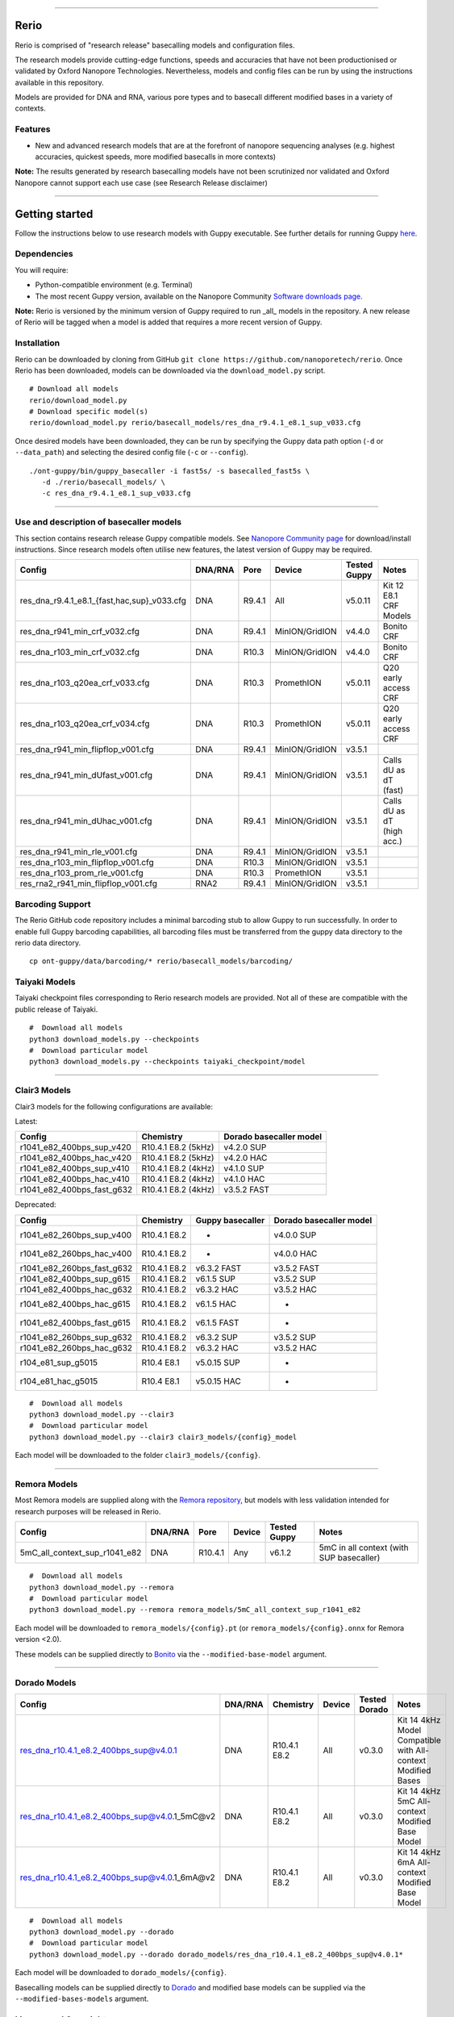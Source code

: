 .. image:: /ONT_logo.png
  :width: 800

******************

Rerio
"""""

Rerio is comprised of "research release" basecalling models and configuration files.

The research models provide cutting-edge functions, speeds and accuracies that have not been productionised or validated by Oxford Nanopore Technologies.
Nevertheless, models and config files can be run by using the instructions available in this repository.

Models are provided for DNA and RNA, various pore types and to basecall different modified bases in a variety of contexts.

Features
--------

- New and advanced research models that are at the forefront of nanopore sequencing analyses (e.g. highest accuracies, quickest speeds, more modified basecalls in more contexts)

**Note:** The results generated by research basecalling models have not been scrutinized nor validated and Oxford Nanopore cannot support each use case (see Research Release disclaimer)

*********************

Getting started
"""""""""""""""

Follow the instructions below to use research models with Guppy executable.
See further details for running Guppy `here <https://community.nanoporetech.com/protocols/Guppy-protocol>`_.

Dependencies
------------

You will require:

- Python-compatible environment (e.g. Terminal)
- The most recent Guppy version, available on the Nanopore Community `Software downloads page <https://community.nanoporetech.com/downloads>`_.

**Note:** Rerio is versioned by the minimum version of Guppy required to run _all_ models in the repository. 
A new release of Rerio will be tagged when a model is added that requires a more recent version of Guppy.


Installation
------------

Rerio can be downloaded by cloning from GitHub ``git clone https://github.com/nanoporetech/rerio``.
Once Rerio has been downloaded, models can be downloaded via the ``download_model.py`` script.

::

   # Download all models
   rerio/download_model.py
   # Download specific model(s)
   rerio/download_model.py rerio/basecall_models/res_dna_r9.4.1_e8.1_sup_v033.cfg

Once desired models have been downloaded, they can be run by specifying the Guppy data path option (``-d`` or ``--data_path``) and selecting the desired config file (``-c`` or ``--config``).

::

   ./ont-guppy/bin/guppy_basecaller -i fast5s/ -s basecalled_fast5s \
      -d ./rerio/basecall_models/ \
      -c res_dna_r9.4.1_e8.1_sup_v033.cfg

**************

Use and description of basecaller models
----------------------------------------

This section contains research release Guppy compatible models.
See `Nanopore Community page <https://community.nanoporetech.com/downloads>`_ for download/install instructions.
Since research models often utilise new features, the latest version of Guppy may be required.

=============================================== ======= ====== ============== ============ ==========================
Config                                          DNA/RNA Pore   Device         Tested Guppy Notes
=============================================== ======= ====== ============== ============ ==========================
res_dna_r9.4.1_e8.1_{fast,hac,sup}_v033.cfg     DNA     R9.4.1 All            v5.0.11      Kit 12 E8.1 CRF Models
res_dna_r941_min_crf_v032.cfg                   DNA     R9.4.1 MinION/GridION v4.4.0       Bonito CRF
res_dna_r103_min_crf_v032.cfg                   DNA     R10.3  MinION/GridION v4.4.0       Bonito CRF
res_dna_r103_q20ea_crf_v033.cfg                 DNA     R10.3  PromethION     v5.0.11      Q20 early access CRF
res_dna_r103_q20ea_crf_v034.cfg                 DNA     R10.3  PromethION     v5.0.11      Q20 early access CRF
res_dna_r941_min_flipflop_v001.cfg              DNA     R9.4.1 MinION/GridION v3.5.1
res_dna_r941_min_dUfast_v001.cfg                DNA     R9.4.1 MinION/GridION v3.5.1       Calls dU as dT (fast)
res_dna_r941_min_dUhac_v001.cfg                 DNA     R9.4.1 MinION/GridION v3.5.1       Calls dU as dT (high acc.)
res_dna_r941_min_rle_v001.cfg                   DNA     R9.4.1 MinION/GridION v3.5.1
res_dna_r103_min_flipflop_v001.cfg              DNA     R10.3  MinION/GridION v3.5.1
res_dna_r103_prom_rle_v001.cfg                  DNA     R10.3  PromethION     v3.5.1
res_rna2_r941_min_flipflop_v001.cfg             RNA2    R9.4.1 MinION/GridION v3.5.1
=============================================== ======= ====== ============== ============ ==========================

Barcoding Support
-----------------

The Rerio GitHub code repository includes a minimal barcoding stub to allow Guppy to run successfully.
In order to enable full Guppy barcoding capabilities, all barcoding files must be transferred from the guppy data directory to the rerio data directory.

::

   cp ont-guppy/data/barcoding/* rerio/basecall_models/barcoding/

Taiyaki Models
--------------

Taiyaki checkpoint files corresponding to Rerio research models are provided.
Not all of these are compatible with the public release of Taiyaki.

::

    #  Download all models
    python3 download_models.py --checkpoints
    #  Download particular model
    python3 download_models.py --checkpoints taiyaki_checkpoint/model


*********************

Clair3 Models
-------------

Clair3 models for the following configurations are available:

Latest:

========================== =================== =======================
Config                     Chemistry           Dorado basecaller model
========================== =================== =======================
r1041_e82_400bps_sup_v420  R10.4.1 E8.2 (5kHz) v4.2.0 SUP
r1041_e82_400bps_hac_v420  R10.4.1 E8.2 (5kHz) v4.2.0 HAC
r1041_e82_400bps_sup_v410  R10.4.1 E8.2 (4kHz) v4.1.0 SUP
r1041_e82_400bps_hac_v410  R10.4.1 E8.2 (4kHz) v4.1.0 HAC
r1041_e82_400bps_fast_g632 R10.4.1 E8.2 (4kHz) v3.5.2 FAST
========================== =================== =======================

Deprecated:

========================== ============ ================ =======================
Config                     Chemistry    Guppy basecaller Dorado basecaller model
========================== ============ ================ =======================
r1041_e82_260bps_sup_v400  R10.4.1 E8.2 -                v4.0.0 SUP
r1041_e82_260bps_hac_v400  R10.4.1 E8.2 -                v4.0.0 HAC
r1041_e82_260bps_fast_g632 R10.4.1 E8.2 v6.3.2 FAST      v3.5.2 FAST
r1041_e82_400bps_sup_g615  R10.4.1 E8.2 v6.1.5 SUP       v3.5.2 SUP
r1041_e82_400bps_hac_g632  R10.4.1 E8.2 v6.3.2 HAC       v3.5.2 HAC
r1041_e82_400bps_hac_g615  R10.4.1 E8.2 v6.1.5 HAC       -
r1041_e82_400bps_fast_g615 R10.4.1 E8.2 v6.1.5 FAST      -
r1041_e82_260bps_sup_g632  R10.4.1 E8.2 v6.3.2 SUP       v3.5.2 SUP
r1041_e82_260bps_hac_g632  R10.4.1 E8.2 v6.3.2 HAC       v3.5.2 HAC
r104_e81_sup_g5015         R10.4 E8.1   v5.0.15 SUP      -
r104_e81_hac_g5015         R10.4 E8.1   v5.0.15 HAC      -
========================== ============ ================ =======================



::

    #  Download all models
    python3 download_model.py --clair3
    #  Download particular model
    python3 download_model.py --clair3 clair3_models/{config}_model

Each model will be downloaded to the folder ``clair3_models/{config}``.

*********************

Remora Models
-------------

Most Remora models are supplied along with the `Remora repository <https://github.com/nanoporetech/remora>`_, but models with less validation intended for research purposes will be released in Rerio.

=============================================== ======= ======== ============== ============ ==========================
Config                                          DNA/RNA Pore     Device         Tested Guppy Notes
=============================================== ======= ======== ============== ============ ==========================
5mC_all_context_sup_r1041_e82                   DNA     R10.4.1  Any            v6.1.2       5mC in all context (with SUP basecaller)
=============================================== ======= ======== ============== ============ ==========================

::

    #  Download all models
    python3 download_model.py --remora
    #  Download particular model
    python3 download_model.py --remora remora_models/5mC_all_context_sup_r1041_e82

Each model will be downloaded to ``remora_models/{config}.pt`` (or ``remora_models/{config}.onnx`` for Remora version <2.0).

These models can be supplied directly to `Bonito <https://github.com/nanoporetech/bonito>`_ via the ``--modified-base-model`` argument.

*******

Dorado Models
-------------

============================================= ======= ============ ====== ============= ============================================================
Config                                        DNA/RNA Chemistry    Device Tested Dorado Notes
============================================= ======= ============ ====== ============= ============================================================
res_dna_r10.4.1_e8.2_400bps_sup@v4.0.1        DNA     R10.4.1 E8.2 All    v0.3.0        Kit 14 4kHz Model Compatible with All-context Modified Bases
res_dna_r10.4.1_e8.2_400bps_sup@v4.0.1_5mC@v2 DNA     R10.4.1 E8.2 All    v0.3.0        Kit 14 4kHz 5mC All-context Modified Base Model
res_dna_r10.4.1_e8.2_400bps_sup@v4.0.1_6mA@v2 DNA     R10.4.1 E8.2 All    v0.3.0        Kit 14 4kHz 6mA All-context Modified Base Model
============================================= ======= ============ ====== ============= ============================================================

::

    #  Download all models
    python3 download_model.py --dorado
    #  Download particular model
    python3 download_model.py --dorado dorado_models/res_dna_r10.4.1_e8.2_400bps_sup@v4.0.1*

Each model will be downloaded to ``dorado_models/{config}``.

Basecalling models can be supplied directly to `Dorado <https://github.com/nanoporetech/dorado>`_ and modified base models can be supplied via the ``--modified-bases-models`` argument.

Licence and Copyright
---------------------

|copy| 2020-2023 Oxford Nanopore Technologies Ltd.

.. |copy| unicode:: 0xA9 .. copyright sign

Rerio is distributed under the terms of the Oxford Nanopore
Technologies, Ltd.  Public License, v. 1.0.  If a copy of the License
was not distributed with this file, You can obtain one at
http://nanoporetech.com


Research Release
^^^^^^^^^^^^^^^^

Research releases are provided as technology demonstrators to provide early access to features or stimulate Community development of tools. Support for this software will be minimal and is only provided directly by the developers. Feature requests, improvements, and discussions are welcome and can be implemented by forking and pull requests. However much as we would like to rectify every issue and piece of feedback users may have, the developers may have limited resource for support of this software. Research releases may be unstable and subject to rapid iteration by Oxford Nanopore Technologies.
